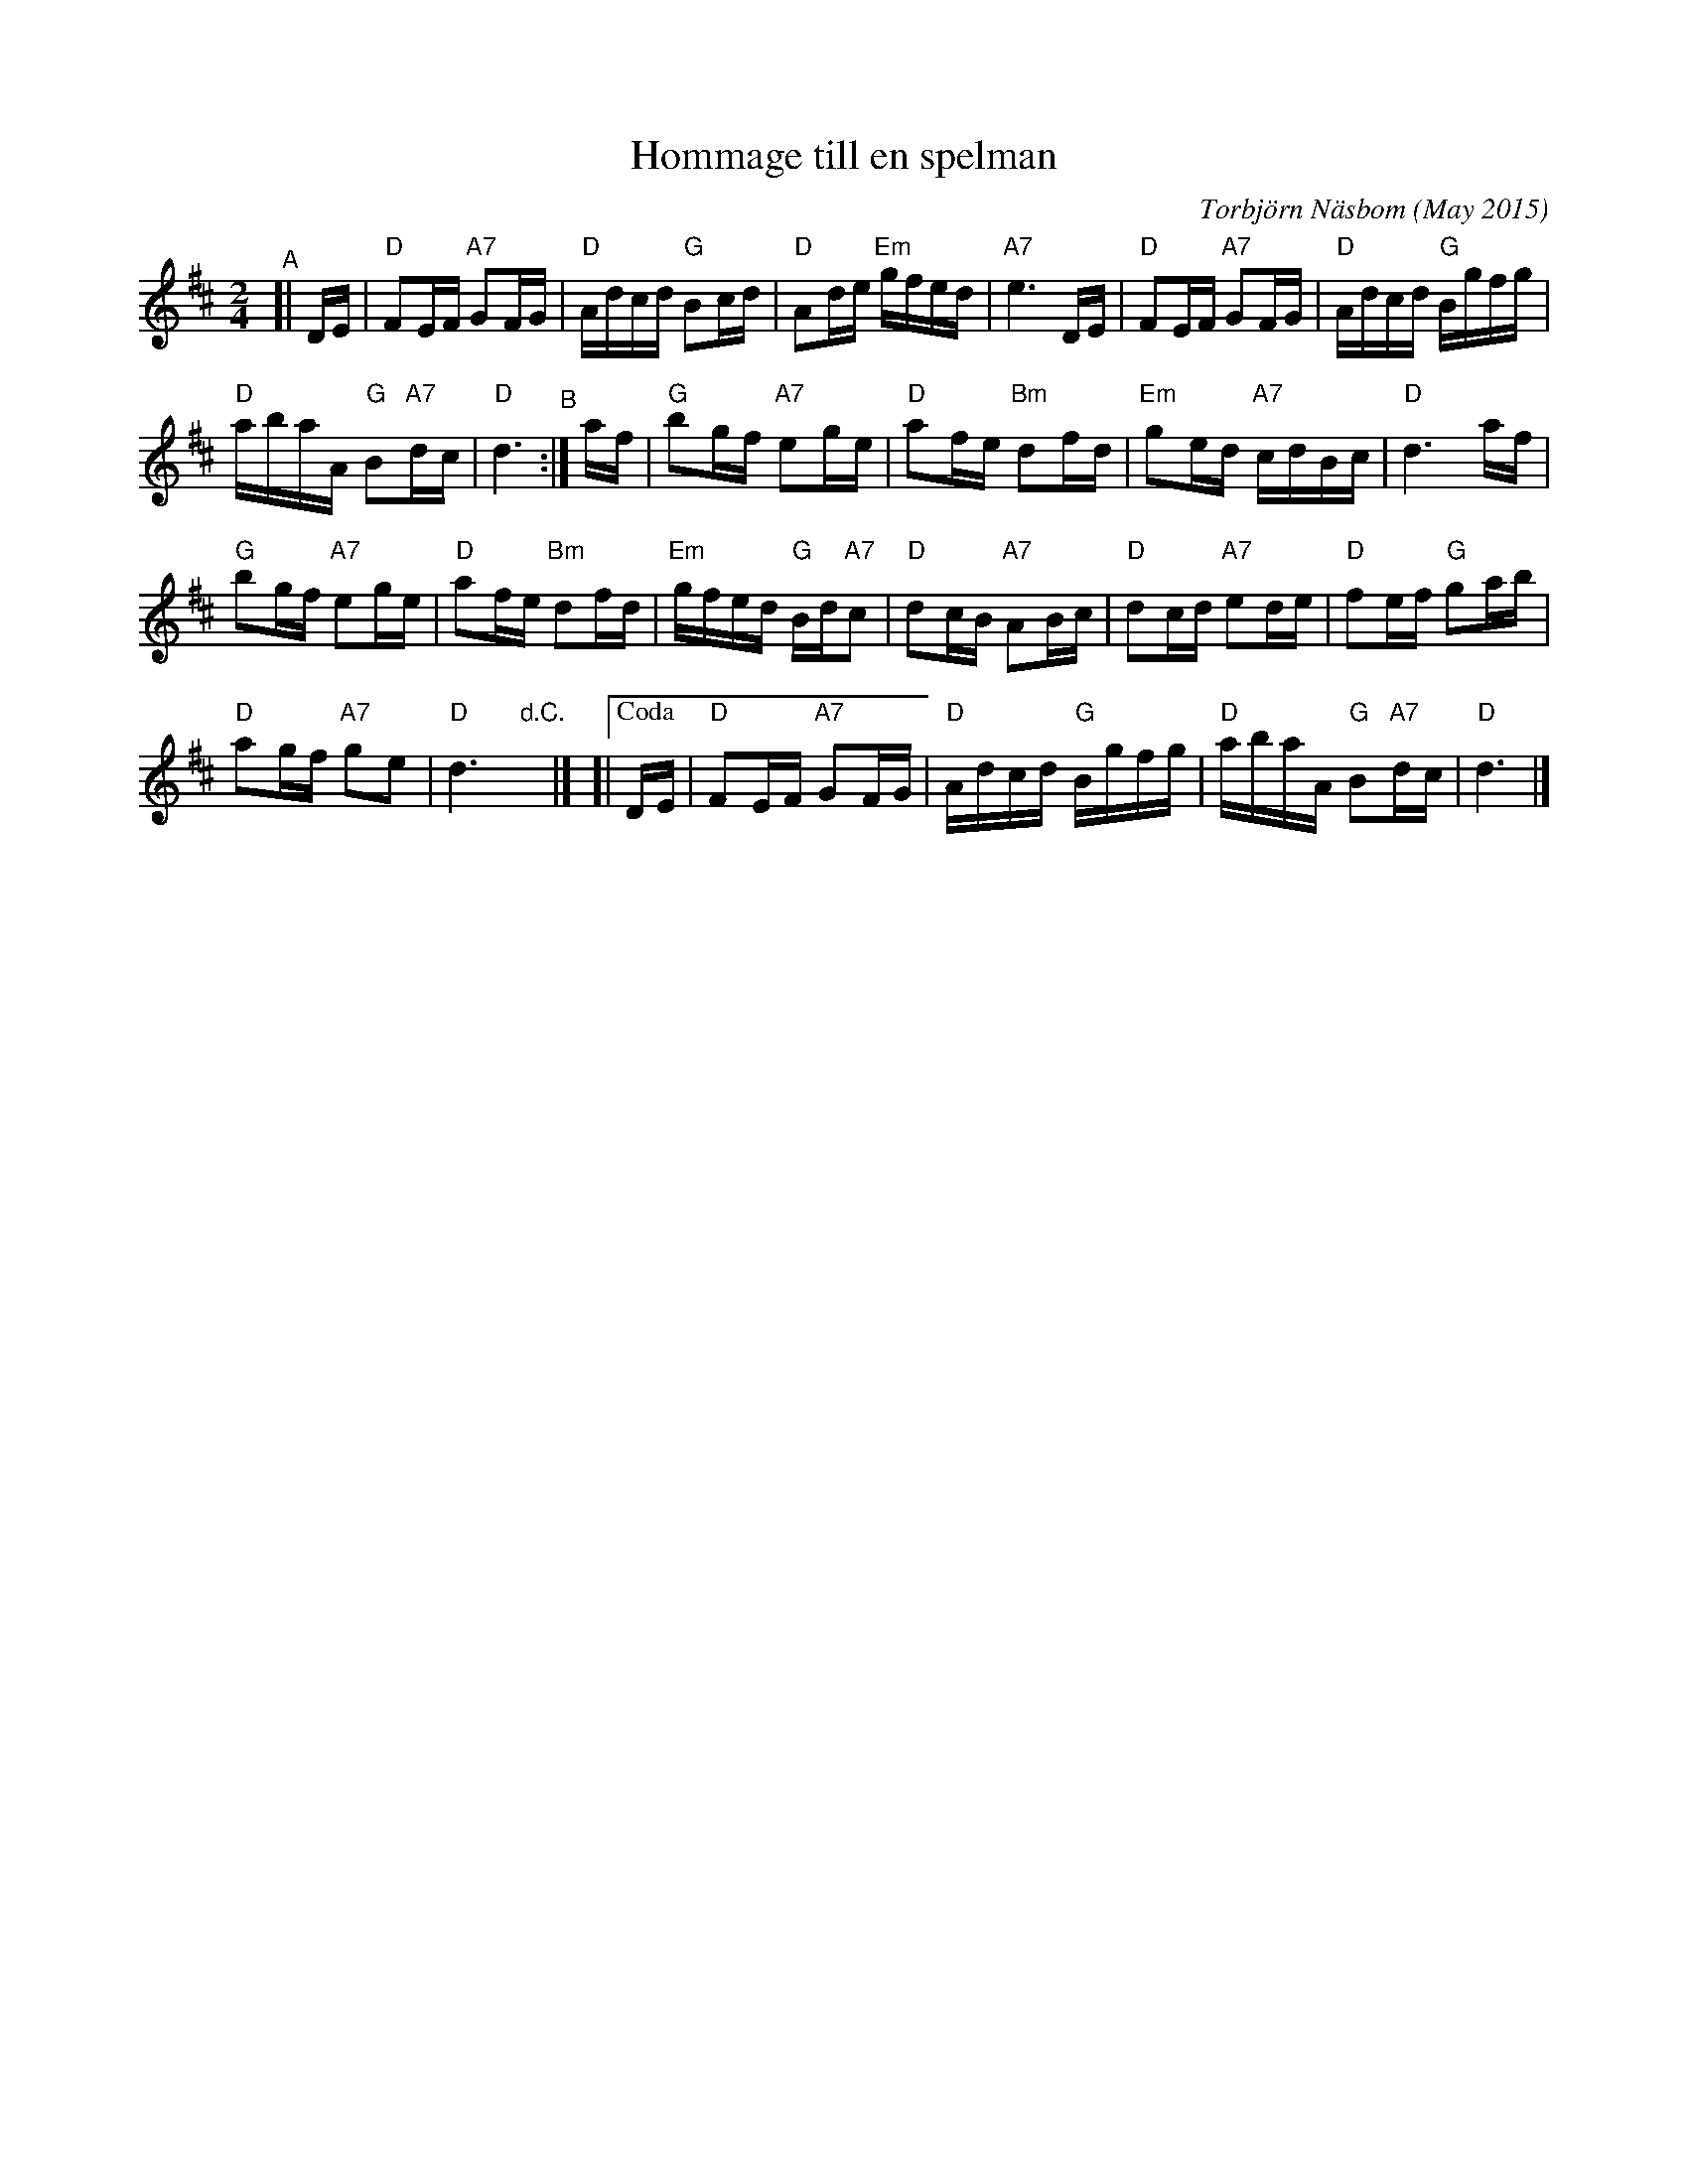 X: 1
T: Hommage till en spelman
C:Torbj\"orn N\"asbom (May 2015)
R: march
Z: 2015 John Chambers <jc:trillian.mit.edu>
F: http://bluerose.karenlmyers.org/media/trans/2998.pdf
F: https://www.youtube.com/watch?v=sVo9y6qeTDI
N: When asked, Torbj\"orn said it was for 4 of his spelman friends who had died in the last year.
M: 2/4
L: 1/16
K: D
"^A"[| DE |\
"D"F2EF "A7"G2FG | "D"Adcd "G"B2cd | "D"A2de "Em"gfed | "A7"e6 DE | "D"F2EF "A7"G2FG | "D"Adcd "G"Bgfg |
"D"abaA "G"B2"A7"dc | "D"d6 "^B":| af | "G"b2gf "A7"e2ge | "D"a2fe "Bm"d2fd | "Em"g2ed "A7"cdBc | "D"d6 af |
"G"b2gf "A7"e2ge | "D"a2fe "Bm"d2fd | "Em"gfed "G"Bd"A7"c2 | "D"d2cB "A7"A2Bc | "D"d2cd "A7"e2de | "D"f2ef "G"g2ab |
"D"a2gf "A7"g2e2 | "D"d6 "d.C."y |]\
[|["Coda" DE | "D"F2EF "A7"G2FG | "D"Adcd "G"Bgfg | "D"abaA "G"B2"A7"dc | "D"d6 |]

